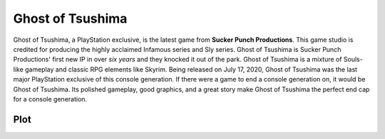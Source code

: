 Ghost of Tsushima
=================

Ghost of Tsushima, a PlayStation exclusive, is the latest game from **Sucker Punch Productions**. This game studio is credited for producing the highly acclaimed Infamous series and Sly series. Ghost of Tsushima is Sucker Punch Productions' first new IP in over *six years* and they knocked it out of the park. Ghost of Tsushima is a mixture of Souls-like gameplay and classic RPG elements like Skyrim. Being released on July 17, 2020, Ghost of Tsushima was the last major PlayStation exclusive of this console generation. If there were a game to end a console generation on, it would be Ghost of Tsushima. Its polished gameplay, good graphics, and a great story make Ghost of Tsushima the perfect end cap for a console generation.

Plot
----
